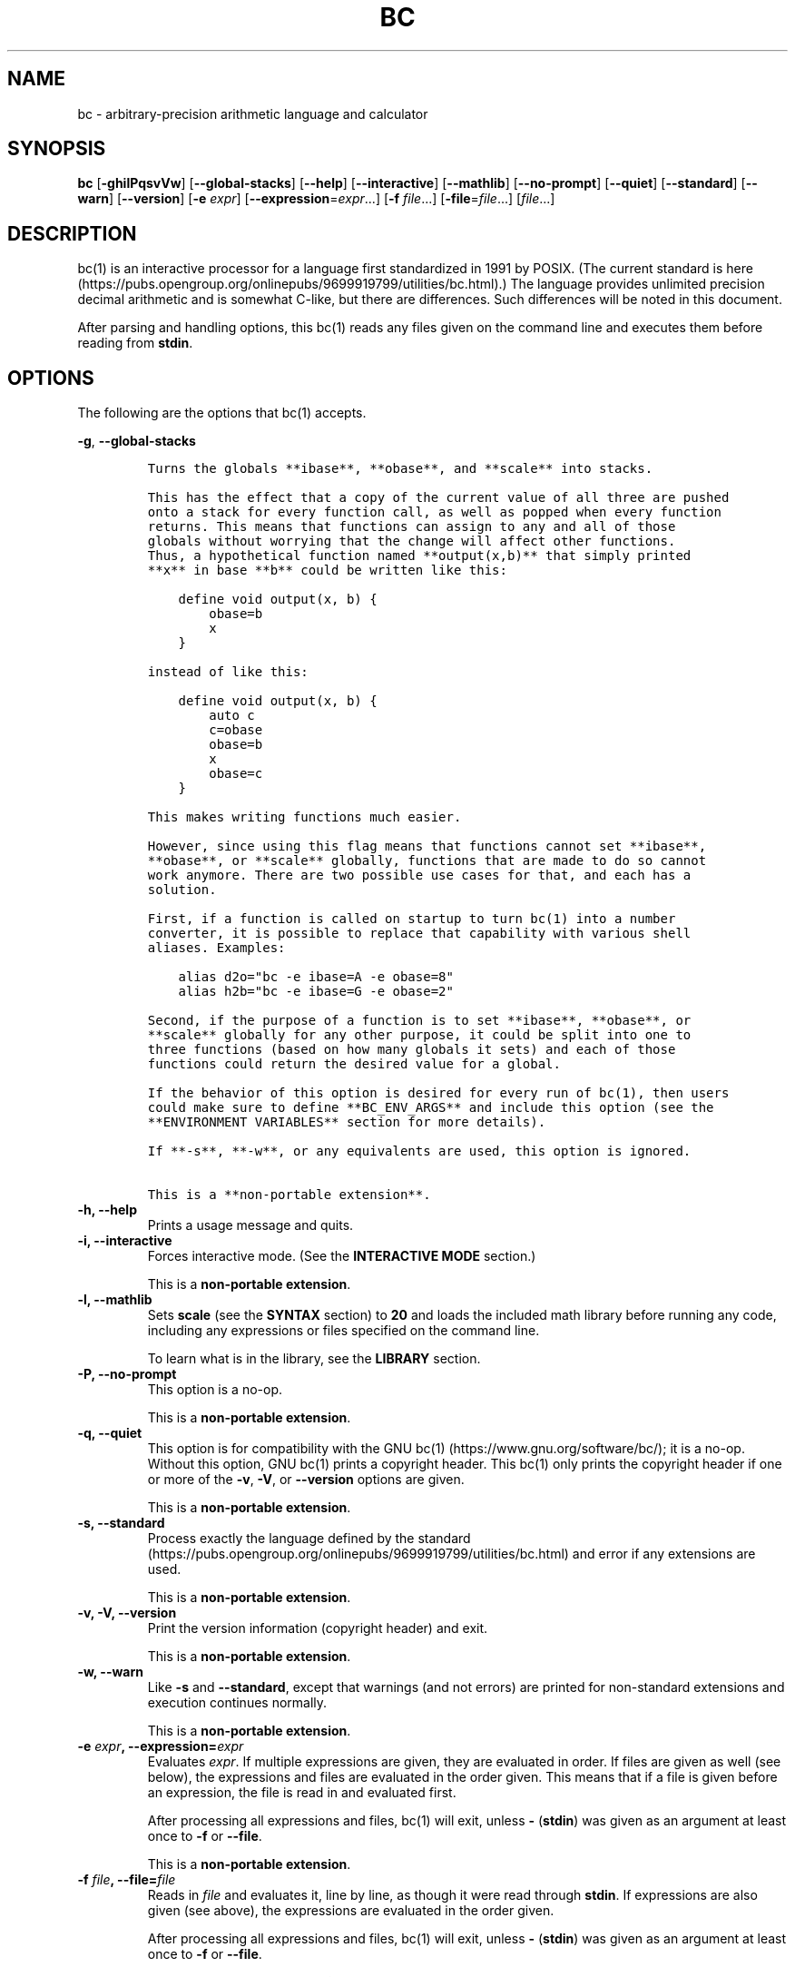 .\"
.\" SPDX-License-Identifier: BSD-2-Clause
.\"
.\" Copyright (c) 2018-2020 Gavin D. Howard and contributors.
.\"
.\" Redistribution and use in source and binary forms, with or without
.\" modification, are permitted provided that the following conditions are met:
.\"
.\" * Redistributions of source code must retain the above copyright notice,
.\"   this list of conditions and the following disclaimer.
.\"
.\" * Redistributions in binary form must reproduce the above copyright notice,
.\"   this list of conditions and the following disclaimer in the documentation
.\"   and/or other materials provided with the distribution.
.\"
.\" THIS SOFTWARE IS PROVIDED BY THE COPYRIGHT HOLDERS AND CONTRIBUTORS "AS IS"
.\" AND ANY EXPRESS OR IMPLIED WARRANTIES, INCLUDING, BUT NOT LIMITED TO, THE
.\" IMPLIED WARRANTIES OF MERCHANTABILITY AND FITNESS FOR A PARTICULAR PURPOSE
.\" ARE DISCLAIMED. IN NO EVENT SHALL THE COPYRIGHT HOLDER OR CONTRIBUTORS BE
.\" LIABLE FOR ANY DIRECT, INDIRECT, INCIDENTAL, SPECIAL, EXEMPLARY, OR
.\" CONSEQUENTIAL DAMAGES (INCLUDING, BUT NOT LIMITED TO, PROCUREMENT OF
.\" SUBSTITUTE GOODS OR SERVICES; LOSS OF USE, DATA, OR PROFITS; OR BUSINESS
.\" INTERRUPTION) HOWEVER CAUSED AND ON ANY THEORY OF LIABILITY, WHETHER IN
.\" CONTRACT, STRICT LIABILITY, OR TORT (INCLUDING NEGLIGENCE OR OTHERWISE)
.\" ARISING IN ANY WAY OUT OF THE USE OF THIS SOFTWARE, EVEN IF ADVISED OF THE
.\" POSSIBILITY OF SUCH DAMAGE.
.\"
.TH "BC" "1" "July 2020" "Gavin D. Howard" "General Commands Manual"
.SH NAME
.PP
bc \- arbitrary\-precision arithmetic language and calculator
.SH SYNOPSIS
.PP
\f[B]bc\f[] [\f[B]\-ghilPqsvVw\f[]] [\f[B]\-\-global\-stacks\f[]]
[\f[B]\-\-help\f[]] [\f[B]\-\-interactive\f[]] [\f[B]\-\-mathlib\f[]]
[\f[B]\-\-no\-prompt\f[]] [\f[B]\-\-quiet\f[]] [\f[B]\-\-standard\f[]]
[\f[B]\-\-warn\f[]] [\f[B]\-\-version\f[]] [\f[B]\-e\f[] \f[I]expr\f[]]
[\f[B]\-\-expression\f[]=\f[I]expr\f[]...] [\f[B]\-f\f[]
\f[I]file\f[]...] [\f[B]\-file\f[]=\f[I]file\f[]...] [\f[I]file\f[]...]
.SH DESCRIPTION
.PP
bc(1) is an interactive processor for a language first standardized in
1991 by POSIX.
(The current standard is
here (https://pubs.opengroup.org/onlinepubs/9699919799/utilities/bc.html).)
The language provides unlimited precision decimal arithmetic and is
somewhat C\-like, but there are differences.
Such differences will be noted in this document.
.PP
After parsing and handling options, this bc(1) reads any files given on
the command line and executes them before reading from \f[B]stdin\f[].
.SH OPTIONS
.PP
The following are the options that bc(1) accepts.
.PP
\f[B]\-g\f[], \f[B]\-\-global\-stacks\f[]
.IP
.nf
\f[C]
Turns\ the\ globals\ **ibase**,\ **obase**,\ and\ **scale**\ into\ stacks.

This\ has\ the\ effect\ that\ a\ copy\ of\ the\ current\ value\ of\ all\ three\ are\ pushed
onto\ a\ stack\ for\ every\ function\ call,\ as\ well\ as\ popped\ when\ every\ function
returns.\ This\ means\ that\ functions\ can\ assign\ to\ any\ and\ all\ of\ those
globals\ without\ worrying\ that\ the\ change\ will\ affect\ other\ functions.
Thus,\ a\ hypothetical\ function\ named\ **output(x,b)**\ that\ simply\ printed
**x**\ in\ base\ **b**\ could\ be\ written\ like\ this:

\ \ \ \ define\ void\ output(x,\ b)\ {
\ \ \ \ \ \ \ \ obase=b
\ \ \ \ \ \ \ \ x
\ \ \ \ }

instead\ of\ like\ this:

\ \ \ \ define\ void\ output(x,\ b)\ {
\ \ \ \ \ \ \ \ auto\ c
\ \ \ \ \ \ \ \ c=obase
\ \ \ \ \ \ \ \ obase=b
\ \ \ \ \ \ \ \ x
\ \ \ \ \ \ \ \ obase=c
\ \ \ \ }

This\ makes\ writing\ functions\ much\ easier.

However,\ since\ using\ this\ flag\ means\ that\ functions\ cannot\ set\ **ibase**,
**obase**,\ or\ **scale**\ globally,\ functions\ that\ are\ made\ to\ do\ so\ cannot
work\ anymore.\ There\ are\ two\ possible\ use\ cases\ for\ that,\ and\ each\ has\ a
solution.

First,\ if\ a\ function\ is\ called\ on\ startup\ to\ turn\ bc(1)\ into\ a\ number
converter,\ it\ is\ possible\ to\ replace\ that\ capability\ with\ various\ shell
aliases.\ Examples:

\ \ \ \ alias\ d2o="bc\ \-e\ ibase=A\ \-e\ obase=8"
\ \ \ \ alias\ h2b="bc\ \-e\ ibase=G\ \-e\ obase=2"

Second,\ if\ the\ purpose\ of\ a\ function\ is\ to\ set\ **ibase**,\ **obase**,\ or
**scale**\ globally\ for\ any\ other\ purpose,\ it\ could\ be\ split\ into\ one\ to
three\ functions\ (based\ on\ how\ many\ globals\ it\ sets)\ and\ each\ of\ those
functions\ could\ return\ the\ desired\ value\ for\ a\ global.

If\ the\ behavior\ of\ this\ option\ is\ desired\ for\ every\ run\ of\ bc(1),\ then\ users
could\ make\ sure\ to\ define\ **BC_ENV_ARGS**\ and\ include\ this\ option\ (see\ the
**ENVIRONMENT\ VARIABLES**\ section\ for\ more\ details).

If\ **\-s**,\ **\-w**,\ or\ any\ equivalents\ are\ used,\ this\ option\ is\ ignored.

This\ is\ a\ **non\-portable\ extension**.
\f[]
.fi
.TP
.B \f[B]\-h\f[], \f[B]\-\-help\f[]
Prints a usage message and quits.
.RS
.RE
.TP
.B \f[B]\-i\f[], \f[B]\-\-interactive\f[]
Forces interactive mode.
(See the \f[B]INTERACTIVE MODE\f[] section.)
.RS
.PP
This is a \f[B]non\-portable extension\f[].
.RE
.TP
.B \f[B]\-l\f[], \f[B]\-\-mathlib\f[]
Sets \f[B]scale\f[] (see the \f[B]SYNTAX\f[] section) to \f[B]20\f[] and
loads the included math library before running any code, including any
expressions or files specified on the command line.
.RS
.PP
To learn what is in the library, see the \f[B]LIBRARY\f[] section.
.RE
.TP
.B \f[B]\-P\f[], \f[B]\-\-no\-prompt\f[]
This option is a no\-op.
.RS
.PP
This is a \f[B]non\-portable extension\f[].
.RE
.TP
.B \f[B]\-q\f[], \f[B]\-\-quiet\f[]
This option is for compatibility with the GNU
bc(1) (https://www.gnu.org/software/bc/); it is a no\-op.
Without this option, GNU bc(1) prints a copyright header.
This bc(1) only prints the copyright header if one or more of the
\f[B]\-v\f[], \f[B]\-V\f[], or \f[B]\-\-version\f[] options are given.
.RS
.PP
This is a \f[B]non\-portable extension\f[].
.RE
.TP
.B \f[B]\-s\f[], \f[B]\-\-standard\f[]
Process exactly the language defined by the
standard (https://pubs.opengroup.org/onlinepubs/9699919799/utilities/bc.html)
and error if any extensions are used.
.RS
.PP
This is a \f[B]non\-portable extension\f[].
.RE
.TP
.B \f[B]\-v\f[], \f[B]\-V\f[], \f[B]\-\-version\f[]
Print the version information (copyright header) and exit.
.RS
.PP
This is a \f[B]non\-portable extension\f[].
.RE
.TP
.B \f[B]\-w\f[], \f[B]\-\-warn\f[]
Like \f[B]\-s\f[] and \f[B]\-\-standard\f[], except that warnings (and
not errors) are printed for non\-standard extensions and execution
continues normally.
.RS
.PP
This is a \f[B]non\-portable extension\f[].
.RE
.TP
.B \f[B]\-e\f[] \f[I]expr\f[], \f[B]\-\-expression\f[]=\f[I]expr\f[]
Evaluates \f[I]expr\f[].
If multiple expressions are given, they are evaluated in order.
If files are given as well (see below), the expressions and files are
evaluated in the order given.
This means that if a file is given before an expression, the file is
read in and evaluated first.
.RS
.PP
After processing all expressions and files, bc(1) will exit, unless
\f[B]\-\f[] (\f[B]stdin\f[]) was given as an argument at least once to
\f[B]\-f\f[] or \f[B]\-\-file\f[].
.PP
This is a \f[B]non\-portable extension\f[].
.RE
.TP
.B \f[B]\-f\f[] \f[I]file\f[], \f[B]\-\-file\f[]=\f[I]file\f[]
Reads in \f[I]file\f[] and evaluates it, line by line, as though it were
read through \f[B]stdin\f[].
If expressions are also given (see above), the expressions are evaluated
in the order given.
.RS
.PP
After processing all expressions and files, bc(1) will exit, unless
\f[B]\-\f[] (\f[B]stdin\f[]) was given as an argument at least once to
\f[B]\-f\f[] or \f[B]\-\-file\f[].
.PP
This is a \f[B]non\-portable extension\f[].
.RE
.PP
All long options are \f[B]non\-portable extensions\f[].
.SH STDOUT
.PP
Any non\-error output is written to \f[B]stdout\f[].
.PP
\f[B]Note\f[]: Unlike other bc(1) implementations, this bc(1) will issue
a fatal error (see the \f[B]EXIT STATUS\f[] section) if it cannot write
to \f[B]stdout\f[], so if \f[B]stdout\f[] is closed, as in \f[B]bc
>&\-\f[], it will quit with an error.
This is done so that bc(1) can report problems when \f[B]stdout\f[] is
redirected to a file.
.PP
If there are scripts that depend on the behavior of other bc(1)
implementations, it is recommended that those scripts be changed to
redirect \f[B]stdout\f[] to \f[B]/dev/null\f[].
.SH STDERR
.PP
Any error output is written to \f[B]stderr\f[].
.PP
\f[B]Note\f[]: Unlike other bc(1) implementations, this bc(1) will issue
a fatal error (see the \f[B]EXIT STATUS\f[] section) if it cannot write
to \f[B]stderr\f[], so if \f[B]stderr\f[] is closed, as in \f[B]bc
2>&\-\f[], it will quit with an error.
This is done so that bc(1) can exit with an error code when
\f[B]stderr\f[] is redirected to a file.
.PP
If there are scripts that depend on the behavior of other bc(1)
implementations, it is recommended that those scripts be changed to
redirect \f[B]stderr\f[] to \f[B]/dev/null\f[].
.SH SYNTAX
.PP
The syntax for bc(1) programs is mostly C\-like, with some differences.
This bc(1) follows the POSIX
standard (https://pubs.opengroup.org/onlinepubs/9699919799/utilities/bc.html),
which is a much more thorough resource for the language this bc(1)
accepts.
This section is meant to be a summary and a listing of all the
extensions to the standard.
.PP
In the sections below, \f[B]E\f[] means expression, \f[B]S\f[] means
statement, and \f[B]I\f[] means identifier.
.PP
Identifiers (\f[B]I\f[]) start with a lowercase letter and can be
followed by any number (up to \f[B]BC_NAME_MAX\-1\f[]) of lowercase
letters (\f[B]a\-z\f[]), digits (\f[B]0\-9\f[]), and underscores
(\f[B]_\f[]).
The regex is \f[B][a\-z][a\-z0\-9_]*\f[].
Identifiers with more than one character (letter) are a
\f[B]non\-portable extension\f[].
.PP
\f[B]ibase\f[] is a global variable determining how to interpret
constant numbers.
It is the "input" base, or the number base used for interpreting input
numbers.
\f[B]ibase\f[] is initially \f[B]10\f[].
If the \f[B]\-s\f[] (\f[B]\-\-standard\f[]) and \f[B]\-w\f[]
(\f[B]\-\-warn\f[]) flags were not given on the command line, the max
allowable value for \f[B]ibase\f[] is \f[B]36\f[].
Otherwise, it is \f[B]16\f[].
The min allowable value for \f[B]ibase\f[] is \f[B]2\f[].
The max allowable value for \f[B]ibase\f[] can be queried in bc(1)
programs with the \f[B]maxibase()\f[] built\-in function.
.PP
\f[B]obase\f[] is a global variable determining how to output results.
It is the "output" base, or the number base used for outputting numbers.
\f[B]obase\f[] is initially \f[B]10\f[].
The max allowable value for \f[B]obase\f[] is \f[B]BC_BASE_MAX\f[] and
can be queried in bc(1) programs with the \f[B]maxobase()\f[] built\-in
function.
The min allowable value for \f[B]obase\f[] is \f[B]2\f[].
Values are output in the specified base.
.PP
The \f[I]scale\f[] of an expression is the number of digits in the
result of the expression right of the decimal point, and \f[B]scale\f[]
is a global variable that sets the precision of any operations, with
exceptions.
\f[B]scale\f[] is initially \f[B]0\f[].
\f[B]scale\f[] cannot be negative.
The max allowable value for \f[B]scale\f[] is \f[B]BC_SCALE_MAX\f[] and
can be queried in bc(1) programs with the \f[B]maxscale()\f[] built\-in
function.
.PP
bc(1) has both \f[I]global\f[] variables and \f[I]local\f[] variables.
All \f[I]local\f[] variables are local to the function; they are
parameters or are introduced in the \f[B]auto\f[] list of a function
(see the \f[B]FUNCTIONS\f[] section).
If a variable is accessed which is not a parameter or in the
\f[B]auto\f[] list, it is assumed to be \f[I]global\f[].
If a parent function has a \f[I]local\f[] variable version of a variable
that a child function considers \f[I]global\f[], the value of that
\f[I]global\f[] variable in the child function is the value of the
variable in the parent function, not the value of the actual
\f[I]global\f[] variable.
.PP
All of the above applies to arrays as well.
.PP
The value of a statement that is an expression (i.e., any of the named
expressions or operands) is printed unless the lowest precedence
operator is an assignment operator \f[I]and\f[] the expression is
notsurrounded by parentheses.
.PP
The value that is printed is also assigned to the special variable
\f[B]last\f[].
A single dot (\f[B].\f[]) may also be used as a synonym for
\f[B]last\f[].
These are \f[B]non\-portable extensions\f[].
.PP
Either semicolons or newlines may separate statements.
.SS Comments
.PP
There are two kinds of comments:
.IP "1." 3
Block comments are enclosed in \f[B]/*\f[] and \f[B]*/\f[].
.IP "2." 3
Line comments go from \f[B]#\f[] until, and not including, the next
newline.
This is a \f[B]non\-portable extension\f[].
.SS Named Expressions
.PP
The following are named expressions in bc(1):
.IP "1." 3
Variables: \f[B]I\f[]
.IP "2." 3
Array Elements: \f[B]I[E]\f[]
.IP "3." 3
\f[B]ibase\f[]
.IP "4." 3
\f[B]obase\f[]
.IP "5." 3
\f[B]scale\f[]
.IP "6." 3
\f[B]last\f[] or a single dot (\f[B].\f[])
.PP
Number 6 is a \f[B]non\-portable extension\f[].
.PP
Variables and arrays do not interfere; users can have arrays named the
same as variables.
This also applies to functions (see the \f[B]FUNCTIONS\f[] section), so
a user can have a variable, array, and function that all have the same
name, and they will not shadow each other, whether inside of functions
or not.
.PP
Named expressions are required as the operand of
\f[B]increment\f[]/\f[B]decrement\f[] operators and as the left side of
\f[B]assignment\f[] operators (see the \f[I]Operators\f[] subsection).
.SS Operands
.PP
The following are valid operands in bc(1):
.IP " 1." 4
Numbers (see the \f[I]Numbers\f[] subsection below).
.IP " 2." 4
Array indices (\f[B]I[E]\f[]).
.IP " 3." 4
\f[B](E)\f[]: The value of \f[B]E\f[] (used to change precedence).
.IP " 4." 4
\f[B]sqrt(E)\f[]: The square root of \f[B]E\f[].
\f[B]E\f[] must be non\-negative.
.IP " 5." 4
\f[B]length(E)\f[]: The number of significant decimal digits in
\f[B]E\f[].
.IP " 6." 4
\f[B]length(I[])\f[]: The number of elements in the array \f[B]I\f[].
This is a \f[B]non\-portable extension\f[].
.IP " 7." 4
\f[B]scale(E)\f[]: The \f[I]scale\f[] of \f[B]E\f[].
.IP " 8." 4
\f[B]abs(E)\f[]: The absolute value of \f[B]E\f[].
This is a \f[B]non\-portable extension\f[].
.IP " 9." 4
\f[B]I()\f[], \f[B]I(E)\f[], \f[B]I(E, E)\f[], and so on, where
\f[B]I\f[] is an identifier for a non\-\f[B]void\f[] function (see the
\f[I]Void Functions\f[] subsection of the \f[B]FUNCTIONS\f[] section).
The \f[B]E\f[] argument(s) may also be arrays of the form \f[B]I[]\f[],
which will automatically be turned into array references (see the
\f[I]Array References\f[] subsection of the \f[B]FUNCTIONS\f[] section)
if the corresponding parameter in the function definition is an array
reference.
.IP "10." 4
\f[B]read()\f[]: Reads a line from \f[B]stdin\f[] and uses that as an
expression.
The result of that expression is the result of the \f[B]read()\f[]
operand.
This is a \f[B]non\-portable extension\f[].
.IP "11." 4
\f[B]maxibase()\f[]: The max allowable \f[B]ibase\f[].
This is a \f[B]non\-portable extension\f[].
.IP "12." 4
\f[B]maxobase()\f[]: The max allowable \f[B]obase\f[].
This is a \f[B]non\-portable extension\f[].
.IP "13." 4
\f[B]maxscale()\f[]: The max allowable \f[B]scale\f[].
This is a \f[B]non\-portable extension\f[].
.SS Numbers
.PP
Numbers are strings made up of digits, uppercase letters, and at most
\f[B]1\f[] period for a radix.
Numbers can have up to \f[B]BC_NUM_MAX\f[] digits.
Uppercase letters are equal to \f[B]9\f[] + their position in the
alphabet (i.e., \f[B]A\f[] equals \f[B]10\f[], or \f[B]9+1\f[]).
If a digit or letter makes no sense with the current value of
\f[B]ibase\f[], they are set to the value of the highest valid digit in
\f[B]ibase\f[].
.PP
Single\-character numbers (i.e., \f[B]A\f[] alone) take the value that
they would have if they were valid digits, regardless of the value of
\f[B]ibase\f[].
This means that \f[B]A\f[] alone always equals decimal \f[B]10\f[] and
\f[B]Z\f[] alone always equals decimal \f[B]35\f[].
.SS Operators
.PP
The following arithmetic and logical operators can be used.
They are listed in order of decreasing precedence.
Operators in the same group have the same precedence.
.TP
.B \f[B]++\f[] \f[B]\-\-\f[]
Type: Prefix and Postfix
.RS
.PP
Associativity: None
.PP
Description: \f[B]increment\f[], \f[B]decrement\f[]
.RE
.TP
.B \f[B]\-\f[] \f[B]!\f[]
Type: Prefix
.RS
.PP
Associativity: None
.PP
Description: \f[B]negation\f[], \f[B]boolean not\f[]
.RE
.TP
.B \f[B]^\f[]
Type: Binary
.RS
.PP
Associativity: Right
.PP
Description: \f[B]power\f[]
.RE
.TP
.B \f[B]*\f[] \f[B]/\f[] \f[B]%\f[]
Type: Binary
.RS
.PP
Associativity: Left
.PP
Description: \f[B]multiply\f[], \f[B]divide\f[], \f[B]modulus\f[]
.RE
.TP
.B \f[B]+\f[] \f[B]\-\f[]
Type: Binary
.RS
.PP
Associativity: Left
.PP
Description: \f[B]add\f[], \f[B]subtract\f[]
.RE
.TP
.B \f[B]=\f[] \f[B]+=\f[] \f[B]\-=\f[] \f[B]*=\f[] \f[B]/=\f[] \f[B]%=\f[] \f[B]^=\f[]
Type: Binary
.RS
.PP
Associativity: Right
.PP
Description: \f[B]assignment\f[]
.RE
.TP
.B \f[B]==\f[] \f[B]<=\f[] \f[B]>=\f[] \f[B]!=\f[] \f[B]<\f[] \f[B]>\f[]
Type: Binary
.RS
.PP
Associativity: Left
.PP
Description: \f[B]relational\f[]
.RE
.TP
.B \f[B]&&\f[]
Type: Binary
.RS
.PP
Associativity: Left
.PP
Description: \f[B]boolean and\f[]
.RE
.TP
.B \f[B]||\f[]
Type: Binary
.RS
.PP
Associativity: Left
.PP
Description: \f[B]boolean or\f[]
.RE
.PP
The operators will be described in more detail below.
.TP
.B \f[B]++\f[] \f[B]\-\-\f[]
The prefix and postfix \f[B]increment\f[] and \f[B]decrement\f[]
operators behave exactly like they would in C.
They require a named expression (see the \f[I]Named Expressions\f[]
subsection) as an operand.
.RS
.PP
The prefix versions of these operators are more efficient; use them
where possible.
.RE
.TP
.B \f[B]\-\f[]
The \f[B]negation\f[] operator returns \f[B]0\f[] if a user attempts to
negate any expression with the value \f[B]0\f[].
Otherwise, a copy of the expression with its sign flipped is returned.
.RS
.RE
.TP
.B \f[B]!\f[]
The \f[B]boolean not\f[] operator returns \f[B]1\f[] if the expression
is \f[B]0\f[], or \f[B]0\f[] otherwise.
.RS
.PP
This is a \f[B]non\-portable extension\f[].
.RE
.TP
.B \f[B]^\f[]
The \f[B]power\f[] operator (not the \f[B]exclusive or\f[] operator, as
it would be in C) takes two expressions and raises the first to the
power of the value of the second.
.RS
.PP
The second expression must be an integer (no \f[I]scale\f[]), and if it
is negative, the first value must be non\-zero.
.RE
.TP
.B \f[B]*\f[]
The \f[B]multiply\f[] operator takes two expressions, multiplies them,
and returns the product.
If \f[B]a\f[] is the \f[I]scale\f[] of the first expression and
\f[B]b\f[] is the \f[I]scale\f[] of the second expression, the
\f[I]scale\f[] of the result is equal to
\f[B]min(a+b,max(scale,a,b))\f[] where \f[B]min()\f[] and \f[B]max()\f[]
return the obvious values.
.RS
.RE
.TP
.B \f[B]/\f[]
The \f[B]divide\f[] operator takes two expressions, divides them, and
returns the quotient.
The \f[I]scale\f[] of the result shall be the value of \f[B]scale\f[].
.RS
.PP
The second expression must be non\-zero.
.RE
.TP
.B \f[B]%\f[]
The \f[B]modulus\f[] operator takes two expressions, \f[B]a\f[] and
\f[B]b\f[], and evaluates them by 1) Computing \f[B]a/b\f[] to current
\f[B]scale\f[] and 2) Using the result of step 1 to calculate
\f[B]a\-(a/b)*b\f[] to \f[I]scale\f[]
\f[B]max(scale+scale(b),scale(a))\f[].
.RS
.PP
The second expression must be non\-zero.
.RE
.TP
.B \f[B]+\f[]
The \f[B]add\f[] operator takes two expressions, \f[B]a\f[] and
\f[B]b\f[], and returns the sum, with a \f[I]scale\f[] equal to the max
of the \f[I]scale\f[]s of \f[B]a\f[] and \f[B]b\f[].
.RS
.RE
.TP
.B \f[B]\-\f[]
The \f[B]subtract\f[] operator takes two expressions, \f[B]a\f[] and
\f[B]b\f[], and returns the difference, with a \f[I]scale\f[] equal to
the max of the \f[I]scale\f[]s of \f[B]a\f[] and \f[B]b\f[].
.RS
.RE
.TP
.B \f[B]=\f[] \f[B]+=\f[] \f[B]\-=\f[] \f[B]*=\f[] \f[B]/=\f[] \f[B]%=\f[] \f[B]^=\f[]
The \f[B]assignment\f[] operators take two expressions, \f[B]a\f[] and
\f[B]b\f[] where \f[B]a\f[] is a named expression (see the \f[I]Named
Expressions\f[] subsection).
.RS
.PP
For \f[B]=\f[], \f[B]b\f[] is copied and the result is assigned to
\f[B]a\f[].
For all others, \f[B]a\f[] and \f[B]b\f[] are applied as operands to the
corresponding arithmetic operator and the result is assigned to
\f[B]a\f[].
.RE
.TP
.B \f[B]==\f[] \f[B]<=\f[] \f[B]>=\f[] \f[B]!=\f[] \f[B]<\f[] \f[B]>\f[]
The \f[B]relational\f[] operators compare two expressions, \f[B]a\f[]
and \f[B]b\f[], and if the relation holds, according to C language
semantics, the result is \f[B]1\f[].
Otherwise, it is \f[B]0\f[].
.RS
.PP
Note that unlike in C, these operators have a lower precedence than the
\f[B]assignment\f[] operators, which means that \f[B]a=b>c\f[] is
interpreted as \f[B](a=b)>c\f[].
.PP
Also, unlike the
standard (https://pubs.opengroup.org/onlinepubs/9699919799/utilities/bc.html)
requires, these operators can appear anywhere any other expressions can
be used.
This allowance is a \f[B]non\-portable extension\f[].
.RE
.TP
.B \f[B]&&\f[]
The \f[B]boolean and\f[] operator takes two expressions and returns
\f[B]1\f[] if both expressions are non\-zero, \f[B]0\f[] otherwise.
.RS
.PP
This is \f[I]not\f[] a short\-circuit operator.
.PP
This is a \f[B]non\-portable extension\f[].
.RE
.TP
.B \f[B]||\f[]
The \f[B]boolean or\f[] operator takes two expressions and returns
\f[B]1\f[] if one of the expressions is non\-zero, \f[B]0\f[] otherwise.
.RS
.PP
This is \f[I]not\f[] a short\-circuit operator.
.PP
This is a \f[B]non\-portable extension\f[].
.RE
.SS Statements
.PP
The following items are statements:
.IP " 1." 4
\f[B]E\f[]
.IP " 2." 4
\f[B]{\f[] \f[B]S\f[] \f[B];\f[] ...
\f[B];\f[] \f[B]S\f[] \f[B]}\f[]
.IP " 3." 4
\f[B]if\f[] \f[B](\f[] \f[B]E\f[] \f[B])\f[] \f[B]S\f[]
.IP " 4." 4
\f[B]if\f[] \f[B](\f[] \f[B]E\f[] \f[B])\f[] \f[B]S\f[] \f[B]else\f[]
\f[B]S\f[]
.IP " 5." 4
\f[B]while\f[] \f[B](\f[] \f[B]E\f[] \f[B])\f[] \f[B]S\f[]
.IP " 6." 4
\f[B]for\f[] \f[B](\f[] \f[B]E\f[] \f[B];\f[] \f[B]E\f[] \f[B];\f[]
\f[B]E\f[] \f[B])\f[] \f[B]S\f[]
.IP " 7." 4
An empty statement
.IP " 8." 4
\f[B]break\f[]
.IP " 9." 4
\f[B]continue\f[]
.IP "10." 4
\f[B]quit\f[]
.IP "11." 4
\f[B]halt\f[]
.IP "12." 4
\f[B]limits\f[]
.IP "13." 4
A string of characters, enclosed in double quotes
.IP "14." 4
\f[B]print\f[] \f[B]E\f[] \f[B],\f[] ...
\f[B],\f[] \f[B]E\f[]
.IP "15." 4
\f[B]I()\f[], \f[B]I(E)\f[], \f[B]I(E, E)\f[], and so on, where
\f[B]I\f[] is an identifier for a \f[B]void\f[] function (see the
\f[I]Void Functions\f[] subsection of the \f[B]FUNCTIONS\f[] section).
The \f[B]E\f[] argument(s) may also be arrays of the form \f[B]I[]\f[],
which will automatically be turned into array references (see the
\f[I]Array References\f[] subsection of the \f[B]FUNCTIONS\f[] section)
if the corresponding parameter in the function definition is an array
reference.
.PP
Numbers 4, 9, 11, 12, 14, and 15 are \f[B]non\-portable extensions\f[].
.PP
Also, as a \f[B]non\-portable extension\f[], any or all of the
expressions in the header of a for loop may be omitted.
If the condition (second expression) is omitted, it is assumed to be a
constant \f[B]1\f[].
.PP
The \f[B]break\f[] statement causes a loop to stop iterating and resume
execution immediately following a loop.
This is only allowed in loops.
.PP
The \f[B]continue\f[] statement causes a loop iteration to stop early
and returns to the start of the loop, including testing the loop
condition.
This is only allowed in loops.
.PP
The \f[B]if\f[] \f[B]else\f[] statement does the same thing as in C.
.PP
The \f[B]quit\f[] statement causes bc(1) to quit, even if it is on a
branch that will not be executed (it is a compile\-time command).
.PP
The \f[B]halt\f[] statement causes bc(1) to quit, if it is executed.
(Unlike \f[B]quit\f[] if it is on a branch of an \f[B]if\f[] statement
that is not executed, bc(1) does not quit.)
.PP
The \f[B]limits\f[] statement prints the limits that this bc(1) is
subject to.
This is like the \f[B]quit\f[] statement in that it is a compile\-time
command.
.PP
An expression by itself is evaluated and printed, followed by a newline.
.SS Print Statement
.PP
The "expressions" in a \f[B]print\f[] statement may also be strings.
If they are, there are backslash escape sequences that are interpreted
specially.
What those sequences are, and what they cause to be printed, are shown
below:
.PP
.TS
tab(@);
l l.
T{
\f[B]\\a\f[]
T}@T{
\f[B]\\a\f[]
T}
T{
\f[B]\\b\f[]
T}@T{
\f[B]\\b\f[]
T}
T{
\f[B]\\\\\f[]
T}@T{
\f[B]\\\f[]
T}
T{
\f[B]\\e\f[]
T}@T{
\f[B]\\\f[]
T}
T{
\f[B]\\f\f[]
T}@T{
\f[B]\\f\f[]
T}
T{
\f[B]\\n\f[]
T}@T{
\f[B]\\n\f[]
T}
T{
\f[B]\\q\f[]
T}@T{
\f[B]"\f[]
T}
T{
\f[B]\\r\f[]
T}@T{
\f[B]\\r\f[]
T}
T{
\f[B]\\t\f[]
T}@T{
\f[B]\\t\f[]
T}
.TE
.PP
Any other character following a backslash causes the backslash and
character to be printed as\-is.
.PP
Any non\-string expression in a print statement shall be assigned to
\f[B]last\f[], like any other expression that is printed.
.SS Order of Evaluation
.PP
All expressions in a statment are evaluated left to right, except as
necessary to maintain order of operations.
This means, for example, assuming that \f[B]i\f[] is equal to
\f[B]0\f[], in the expression
.IP
.nf
\f[C]
a[i++]\ =\ i++
\f[]
.fi
.PP
the first (or 0th) element of \f[B]a\f[] is set to \f[B]1\f[], and
\f[B]i\f[] is equal to \f[B]2\f[] at the end of the expression.
.PP
This includes function arguments.
Thus, assuming \f[B]i\f[] is equal to \f[B]0\f[], this means that in the
expression
.IP
.nf
\f[C]
x(i++,\ i++)
\f[]
.fi
.PP
the first argument passed to \f[B]x()\f[] is \f[B]0\f[], and the second
argument is \f[B]1\f[], while \f[B]i\f[] is equal to \f[B]2\f[] before
the function starts executing.
.SH FUNCTIONS
.PP
Function definitions are as follows:
.IP
.nf
\f[C]
define\ I(I,...,I){
\ \ \ \ auto\ I,...,I
\ \ \ \ S;...;S
\ \ \ \ return(E)
}
\f[]
.fi
.PP
Any \f[B]I\f[] in the parameter list or \f[B]auto\f[] list may be
replaced with \f[B]I[]\f[] to make a parameter or \f[B]auto\f[] var an
array, and any \f[B]I\f[] in the parameter list may be replaced with
\f[B]*I[]\f[] to make a parameter an array reference.
Callers of functions that take array references should not put an
asterisk in the call; they must be called with just \f[B]I[]\f[] like
normal array parameters and will be automatically converted into
references.
.PP
As a \f[B]non\-portable extension\f[], the opening brace of a
\f[B]define\f[] statement may appear on the next line.
.PP
As a \f[B]non\-portable extension\f[], the return statement may also be
in one of the following forms:
.IP "1." 3
\f[B]return\f[]
.IP "2." 3
\f[B]return\f[] \f[B](\f[] \f[B])\f[]
.IP "3." 3
\f[B]return\f[] \f[B]E\f[]
.PP
The first two, or not specifying a \f[B]return\f[] statement, is
equivalent to \f[B]return (0)\f[], unless the function is a
\f[B]void\f[] function (see the \f[I]Void Functions\f[] subsection
below).
.SS Void Functions
.PP
Functions can also be \f[B]void\f[] functions, defined as follows:
.IP
.nf
\f[C]
define\ void\ I(I,...,I){
\ \ \ \ auto\ I,...,I
\ \ \ \ S;...;S
\ \ \ \ return
}
\f[]
.fi
.PP
They can only be used as standalone expressions, where such an
expression would be printed alone, except in a print statement.
.PP
Void functions can only use the first two \f[B]return\f[] statements
listed above.
They can also omit the return statement entirely.
.PP
The word "void" is not treated as a keyword; it is still possible to
have variables, arrays, and functions named \f[B]void\f[].
The word "void" is only treated specially right after the
\f[B]define\f[] keyword.
.PP
This is a \f[B]non\-portable extension\f[].
.SS Array References
.PP
For any array in the parameter list, if the array is declared in the
form
.IP
.nf
\f[C]
*I[]
\f[]
.fi
.PP
it is a \f[B]reference\f[].
Any changes to the array in the function are reflected, when the
function returns, to the array that was passed in.
.PP
Other than this, all function arguments are passed by value.
.PP
This is a \f[B]non\-portable extension\f[].
.SH LIBRARY
.PP
All of the functions below are available when the \f[B]\-l\f[] or
\f[B]\-\-mathlib\f[] command\-line flags are given.
.SS Standard Library
.PP
The
standard (https://pubs.opengroup.org/onlinepubs/9699919799/utilities/bc.html)
defines the following functions for the math library:
.TP
.B \f[B]s(x)\f[]
Returns the sine of \f[B]x\f[], which is assumed to be in radians.
.RS
.PP
This is a transcendental function (see the \f[I]Transcendental
Functions\f[] subsection below).
.RE
.TP
.B \f[B]c(x)\f[]
Returns the cosine of \f[B]x\f[], which is assumed to be in radians.
.RS
.PP
This is a transcendental function (see the \f[I]Transcendental
Functions\f[] subsection below).
.RE
.TP
.B \f[B]a(x)\f[]
Returns the arctangent of \f[B]x\f[], in radians.
.RS
.PP
This is a transcendental function (see the \f[I]Transcendental
Functions\f[] subsection below).
.RE
.TP
.B \f[B]l(x)\f[]
Returns the natural logarithm of \f[B]x\f[].
.RS
.PP
This is a transcendental function (see the \f[I]Transcendental
Functions\f[] subsection below).
.RE
.TP
.B \f[B]e(x)\f[]
Returns the mathematical constant \f[B]e\f[] raised to the power of
\f[B]x\f[].
.RS
.PP
This is a transcendental function (see the \f[I]Transcendental
Functions\f[] subsection below).
.RE
.TP
.B \f[B]j(x, n)\f[]
Returns the bessel integer order \f[B]n\f[] (truncated) of \f[B]x\f[].
.RS
.PP
This is a transcendental function (see the \f[I]Transcendental
Functions\f[] subsection below).
.RE
.SS Transcendental Functions
.PP
All transcendental functions can return slightly inaccurate results (up
to 1 ULP (https://en.wikipedia.org/wiki/Unit_in_the_last_place)).
This is unavoidable, and this
article (https://people.eecs.berkeley.edu/~wkahan/LOG10HAF.TXT) explains
why it is impossible and unnecessary to calculate exact results for the
transcendental functions.
.PP
Because of the possible inaccuracy, I recommend that users call those
functions with the precision (\f[B]scale\f[]) set to at least 1 higher
than is necessary.
If exact results are \f[I]absolutely\f[] required, users can double the
precision (\f[B]scale\f[]) and then truncate.
.PP
The transcendental functions in the standard math library are:
.IP \[bu] 2
\f[B]s(x)\f[]
.IP \[bu] 2
\f[B]c(x)\f[]
.IP \[bu] 2
\f[B]a(x)\f[]
.IP \[bu] 2
\f[B]l(x)\f[]
.IP \[bu] 2
\f[B]e(x)\f[]
.IP \[bu] 2
\f[B]j(x, n)\f[]
.SH RESET
.PP
When bc(1) encounters an error or a signal that it has a non\-default
handler for, it resets.
This means that several things happen.
.PP
First, any functions that are executing are stopped and popped off the
stack.
The behavior is not unlike that of exceptions in programming languages.
Then the execution point is set so that any code waiting to execute
(after all functions returned) is skipped.
.PP
Thus, when bc(1) resets, it skips any remaining code waiting to be
executed.
Then, if it is interactive mode, and the error was not a fatal error
(see the \f[B]EXIT STATUS\f[] section), it asks for more input;
otherwise, it exits with the appropriate return code.
.PP
Note that this reset behavior is different from the GNU bc(1), which
attempts to start executing the statement right after the one that
caused an error.
.SH PERFORMANCE
.PP
Most bc(1) implementations use \f[B]char\f[] types to calculate the
value of \f[B]1\f[] decimal digit at a time, but that can be slow.
This bc(1) does something different.
.PP
It uses large integers to calculate more than \f[B]1\f[] decimal digit
at a time.
If built in a environment where \f[B]BC_LONG_BIT\f[] (see the
\f[B]LIMITS\f[] section) is \f[B]64\f[], then each integer has
\f[B]9\f[] decimal digits.
If built in an environment where \f[B]BC_LONG_BIT\f[] is \f[B]32\f[]
then each integer has \f[B]4\f[] decimal digits.
This value (the number of decimal digits per large integer) is called
\f[B]BC_BASE_DIGS\f[].
.PP
The actual values of \f[B]BC_LONG_BIT\f[] and \f[B]BC_BASE_DIGS\f[] can
be queried with the \f[B]limits\f[] statement.
.PP
In addition, this bc(1) uses an even larger integer for overflow
checking.
This integer type depends on the value of \f[B]BC_LONG_BIT\f[], but is
always at least twice as large as the integer type used to store digits.
.SH LIMITS
.PP
The following are the limits on bc(1):
.TP
.B \f[B]BC_LONG_BIT\f[]
The number of bits in the \f[B]long\f[] type in the environment where
bc(1) was built.
This determines how many decimal digits can be stored in a single large
integer (see the \f[B]PERFORMANCE\f[] section).
.RS
.RE
.TP
.B \f[B]BC_BASE_DIGS\f[]
The number of decimal digits per large integer (see the
\f[B]PERFORMANCE\f[] section).
Depends on \f[B]BC_LONG_BIT\f[].
.RS
.RE
.TP
.B \f[B]BC_BASE_POW\f[]
The max decimal number that each large integer can store (see
\f[B]BC_BASE_DIGS\f[]) plus \f[B]1\f[].
Depends on \f[B]BC_BASE_DIGS\f[].
.RS
.RE
.TP
.B \f[B]BC_OVERFLOW_MAX\f[]
The max number that the overflow type (see the \f[B]PERFORMANCE\f[]
section) can hold.
Depends on \f[B]BC_LONG_BIT\f[].
.RS
.RE
.TP
.B \f[B]BC_BASE_MAX\f[]
The maximum output base.
Set at \f[B]BC_BASE_POW\f[].
.RS
.RE
.TP
.B \f[B]BC_DIM_MAX\f[]
The maximum size of arrays.
Set at \f[B]SIZE_MAX\-1\f[].
.RS
.RE
.TP
.B \f[B]BC_SCALE_MAX\f[]
The maximum \f[B]scale\f[].
Set at \f[B]BC_OVERFLOW_MAX\-1\f[].
.RS
.RE
.TP
.B \f[B]BC_STRING_MAX\f[]
The maximum length of strings.
Set at \f[B]BC_OVERFLOW_MAX\-1\f[].
.RS
.RE
.TP
.B \f[B]BC_NAME_MAX\f[]
The maximum length of identifiers.
Set at \f[B]BC_OVERFLOW_MAX\-1\f[].
.RS
.RE
.TP
.B \f[B]BC_NUM_MAX\f[]
The maximum length of a number (in decimal digits), which includes
digits after the decimal point.
Set at \f[B]BC_OVERFLOW_MAX\-1\f[].
.RS
.RE
.TP
.B Exponent
The maximum allowable exponent (positive or negative).
Set at \f[B]BC_OVERFLOW_MAX\f[].
.RS
.RE
.TP
.B Number of vars
The maximum number of vars/arrays.
Set at \f[B]SIZE_MAX\-1\f[].
.RS
.RE
.PP
The actual values can be queried with the \f[B]limits\f[] statement.
.PP
These limits are meant to be effectively non\-existent; the limits are
so large (at least on 64\-bit machines) that there should not be any
point at which they become a problem.
In fact, memory should be exhausted before these limits should be hit.
.SH ENVIRONMENT VARIABLES
.PP
bc(1) recognizes the following environment variables:
.TP
.B \f[B]POSIXLY_CORRECT\f[]
If this variable exists (no matter the contents), bc(1) behaves as if
the \f[B]\-s\f[] option was given.
.RS
.RE
.TP
.B \f[B]BC_ENV_ARGS\f[]
This is another way to give command\-line arguments to bc(1).
They should be in the same format as all other command\-line arguments.
These are always processed first, so any files given in
\f[B]BC_ENV_ARGS\f[] will be processed before arguments and files given
on the command\-line.
This gives the user the ability to set up "standard" options and files
to be used at every invocation.
The most useful thing for such files to contain would be useful
functions that the user might want every time bc(1) runs.
.RS
.PP
The code that parses \f[B]BC_ENV_ARGS\f[] will correctly handle quoted
arguments, but it does not understand escape sequences.
For example, the string \f[B]"/home/gavin/some bc file.bc"\f[] will be
correctly parsed, but the string \f[B]"/home/gavin/some "bc"
file.bc"\f[] will include the backslashes.
.PP
The quote parsing will handle either kind of quotes, \f[B]\[aq]\f[] or
\f[B]"\f[].
Thus, if you have a file with any number of single quotes in the name,
you can use double quotes as the outside quotes, as in \f[B]"some
\[aq]bc\[aq] file.bc"\f[], and vice versa if you have a file with double
quotes.
However, handling a file with both kinds of quotes in
\f[B]BC_ENV_ARGS\f[] is not supported due to the complexity of the
parsing, though such files are still supported on the command\-line
where the parsing is done by the shell.
.RE
.TP
.B \f[B]BC_LINE_LENGTH\f[]
If this environment variable exists and contains an integer that is
greater than \f[B]1\f[] and is less than \f[B]UINT16_MAX\f[]
(\f[B]2^16\-1\f[]), bc(1) will output lines to that length, including
the backslash (\f[B]\\\f[]).
The default line length is \f[B]70\f[].
.RS
.RE
.SH EXIT STATUS
.PP
bc(1) returns the following exit statuses:
.TP
.B \f[B]0\f[]
No error.
.RS
.RE
.TP
.B \f[B]1\f[]
A math error occurred.
This follows standard practice of using \f[B]1\f[] for expected errors,
since math errors will happen in the process of normal execution.
.RS
.PP
Math errors include divide by \f[B]0\f[], taking the square root of a
negative number, attempting to convert a negative number to a hardware
integer, overflow when converting a number to a hardware integer, and
attempting to use a non\-integer where an integer is required.
.PP
Converting to a hardware integer happens for the second operand of the
power (\f[B]^\f[]) operator and the corresponding assignment operator.
.RE
.TP
.B \f[B]2\f[]
A parse error occurred.
.RS
.PP
Parse errors include unexpected \f[B]EOF\f[], using an invalid
character, failing to find the end of a string or comment, using a token
where it is invalid, giving an invalid expression, giving an invalid
print statement, giving an invalid function definition, attempting to
assign to an expression that is not a named expression (see the
\f[I]Named Expressions\f[] subsection of the \f[B]SYNTAX\f[] section),
giving an invalid \f[B]auto\f[] list, having a duplicate
\f[B]auto\f[]/function parameter, failing to find the end of a code
block, attempting to return a value from a \f[B]void\f[] function,
attempting to use a variable as a reference, and using any extensions
when the option \f[B]\-s\f[] or any equivalents were given.
.RE
.TP
.B \f[B]3\f[]
A runtime error occurred.
.RS
.PP
Runtime errors include assigning an invalid number to \f[B]ibase\f[],
\f[B]obase\f[], or \f[B]scale\f[]; give a bad expression to a
\f[B]read()\f[] call, calling \f[B]read()\f[] inside of a
\f[B]read()\f[] call, type errors, passing the wrong number of arguments
to functions, attempting to call an undefined function, and attempting
to use a \f[B]void\f[] function call as a value in an expression.
.RE
.TP
.B \f[B]4\f[]
A fatal error occurred.
.RS
.PP
Fatal errors include memory allocation errors, I/O errors, failing to
open files, attempting to use files that do not have only ASCII
characters (bc(1) only accepts ASCII characters), attempting to open a
directory as a file, and giving invalid command\-line options.
.RE
.PP
The exit status \f[B]4\f[] is special; when a fatal error occurs, bc(1)
always exits and returns \f[B]4\f[], no matter what mode bc(1) is in.
.PP
The other statuses will only be returned when bc(1) is not in
interactive mode (see the \f[B]INTERACTIVE MODE\f[] section), since
bc(1) resets its state (see the \f[B]RESET\f[] section) and accepts more
input when one of those errors occurs in interactive mode.
This is also the case when interactive mode is forced by the
\f[B]\-i\f[] flag or \f[B]\-\-interactive\f[] option.
.PP
These exit statuses allow bc(1) to be used in shell scripting with error
checking, and its normal behavior can be forced by using the
\f[B]\-i\f[] flag or \f[B]\-\-interactive\f[] option.
.SH INTERACTIVE MODE
.PP
Per the
standard (https://pubs.opengroup.org/onlinepubs/9699919799/utilities/bc.html),
bc(1) has an interactive mode and a non\-interactive mode.
Interactive mode is turned on automatically when both \f[B]stdin\f[] and
\f[B]stdout\f[] are hooked to a terminal, but the \f[B]\-i\f[] flag and
\f[B]\-\-interactive\f[] option can turn it on in other cases.
.PP
In interactive mode, bc(1) attempts to recover from errors (see the
\f[B]RESET\f[] section), and in normal execution, flushes
\f[B]stdout\f[] as soon as execution is done for the current input.
.SH TTY MODE
.PP
If \f[B]stdin\f[], \f[B]stdout\f[], and \f[B]stderr\f[] are all
connected to a TTY, bc(1) turns on "TTY mode."
.PP
TTY mode is different from interactive mode because interactive mode is
required in the bc(1)
specification (https://pubs.opengroup.org/onlinepubs/9699919799/utilities/bc.html),
and interactive mode requires only \f[B]stdin\f[] and \f[B]stdout\f[] to
be connected to a terminal.
.SH SIGNAL HANDLING
.PP
Sending a \f[B]SIGINT\f[] will cause bc(1) to stop execution of the
current input.
If bc(1) is in TTY mode (see the \f[B]TTY MODE\f[] section), it will
reset (see the \f[B]RESET\f[] section).
Otherwise, it will clean up and exit.
.PP
Note that "current input" can mean one of two things.
If bc(1) is processing input from \f[B]stdin\f[] in TTY mode, it will
ask for more input.
If bc(1) is processing input from a file in TTY mode, it will stop
processing the file and start processing the next file, if one exists,
or ask for input from \f[B]stdin\f[] if no other file exists.
.PP
This means that if a \f[B]SIGINT\f[] is sent to bc(1) as it is executing
a file, it can seem as though bc(1) did not respond to the signal since
it will immediately start executing the next file.
This is by design; most files that users execute when interacting with
bc(1) have function definitions, which are quick to parse.
If a file takes a long time to execute, there may be a bug in that file.
The rest of the files could still be executed without problem, allowing
the user to continue.
.PP
\f[B]SIGTERM\f[] and \f[B]SIGQUIT\f[] cause bc(1) to clean up and exit,
and it uses the default handler for all other signals.
.SH LOCALES
.PP
This bc(1) ships with support for adding error messages for different
locales and thus, supports \f[B]LC_MESSAGES\f[].
.SH SEE ALSO
.PP
dc(1)
.SH STANDARDS
.PP
bc(1) is compliant with the IEEE Std 1003.1\-2017
(“POSIX.1\-2017”) (https://pubs.opengroup.org/onlinepubs/9699919799/utilities/bc.html)
specification.
The flags \f[B]\-efghiqsvVw\f[], all long options, and the extensions
noted above are extensions to that specification.
.PP
Note that the specification explicitly says that bc(1) only accepts
numbers that use a period (\f[B].\f[]) as a radix point, regardless of
the value of \f[B]LC_NUMERIC\f[].
.PP
This bc(1) supports error messages for different locales, and thus, it
supports \f[B]LC_MESSAGES\f[].
.SH BUGS
.PP
None are known.
Report bugs at https://git.yzena.com/gavin/bc.
.SH AUTHORS
.PP
Gavin D.
Howard <yzena.tech@gmail.com> and contributors.
